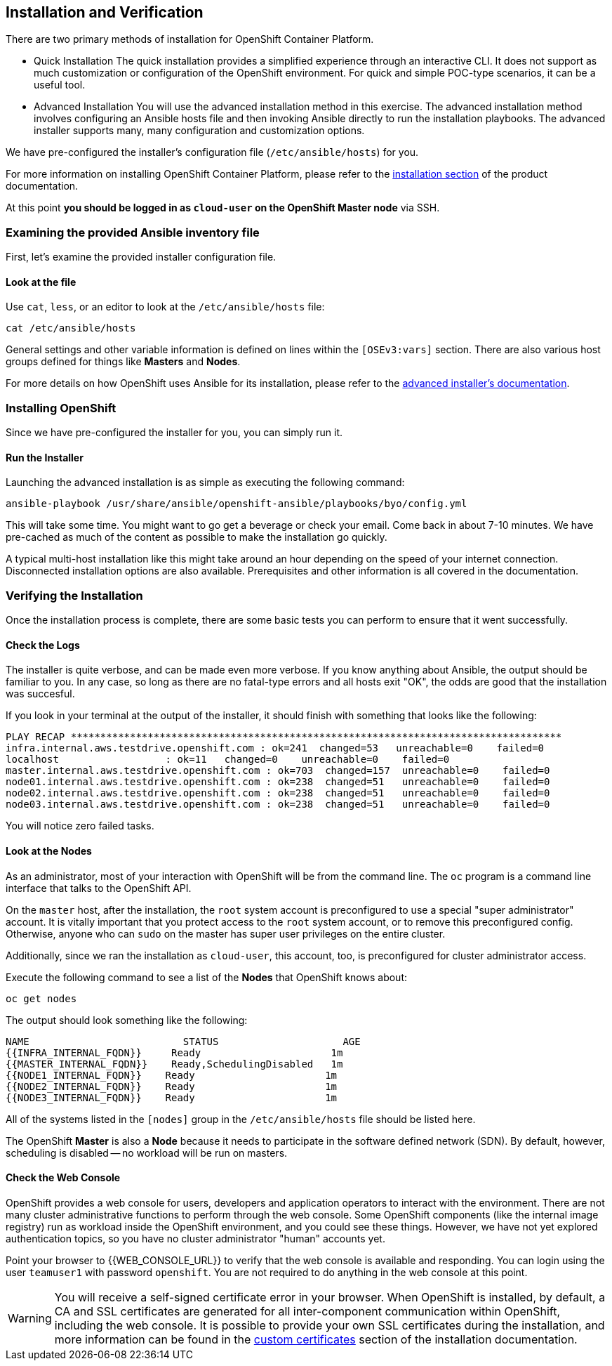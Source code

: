 ## Installation and Verification

There are two primary methods of installation for OpenShift Container Platform.

* Quick Installation
The quick installation provides a simplified experience through an interactive
CLI. It does not support as much customization or configuration of the OpenShift
environment. For quick and simple POC-type scenarios, it can be a useful tool.

* Advanced Installation
You will use the advanced installation method in this exercise. The advanced
installation method involves configuring an Ansible hosts file and then invoking
Ansible directly to run the installation playbooks. The advanced installer
supports many, many configuration and customization options.

We have pre-configured the installer's configuration file (`/etc/ansible/hosts`)
for you.

For more information on installing OpenShift Container Platform, please refer to
the
link:https://docs.openshift.com/container-platform/3.5/install_config/install/quick_install.html[installation
section] of the product documentation.

At this point *you should be logged in as `cloud-user` on the OpenShift Master node* via SSH.

### Examining the provided Ansible inventory file
First, let's examine the provided installer configuration file.

#### Look at the file
Use `cat`, `less`, or an editor to look at the `/etc/ansible/hosts` file:

[source]
----
cat /etc/ansible/hosts
----

General settings and other variable information is defined on lines within the
`[OSEv3:vars]` section. There are also various host groups defined for things
like *Masters* and *Nodes*.

For more details on how OpenShift uses Ansible for its installation, please
refer to the
link:https://docs.openshift.com/container-platform/3.5/install_config/install/advanced_install.html#configuring-ansible[advanced
installer's documentation].

### Installing OpenShift
Since we have pre-configured the installer for you, you can simply run it.

#### Run the Installer
Launching the advanced installation is as simple as executing the following
command:

[source]
----
ansible-playbook /usr/share/ansible/openshift-ansible/playbooks/byo/config.yml
----

This will take some time. You might want to go get a beverage or check your
email. Come back in about 7-10 minutes. We have pre-cached as much of the
content as possible to make the installation go quickly.

A typical multi-host installation like this might take around an hour depending
on the speed of your internet connection. Disconnected installation options are
also available. Prerequisites and other information is all covered in the
documentation.

### Verifying the Installation
Once the installation process is complete, there are some basic tests you can
perform to ensure that it went successfully.

#### Check the Logs
The installer is quite verbose, and can be made even more verbose. If you know
anything about Ansible, the output should be familiar to you. In any case, so
long as there are no fatal-type errors and all hosts exit "OK", the odds are
good that the installation was succesful.

If you look in your terminal at the output of the installer, it should finish
with something that looks like the following:

[source]
----
PLAY RECAP ***********************************************************************************
infra.internal.aws.testdrive.openshift.com : ok=241  changed=53   unreachable=0    failed=0
localhost                  : ok=11   changed=0    unreachable=0    failed=0
master.internal.aws.testdrive.openshift.com : ok=703  changed=157  unreachable=0    failed=0
node01.internal.aws.testdrive.openshift.com : ok=238  changed=51   unreachable=0    failed=0
node02.internal.aws.testdrive.openshift.com : ok=238  changed=51   unreachable=0    failed=0
node03.internal.aws.testdrive.openshift.com : ok=238  changed=51   unreachable=0    failed=0
----

You will notice zero failed tasks.

#### Look at the Nodes
As an administrator, most of your interaction with OpenShift will be from the
command line. The `oc` program is a command line interface that talks to the
OpenShift API.

On the `master` host, after the installation, the `root` system account is
preconfigured to use a special "super administrator" account. It is vitally
important that you protect access to the `root` system account, or to remove
this preconfigured config. Otherwise, anyone who can `sudo` on the master has
super user privileges on the entire cluster.

Additionally, since we ran the installation as `cloud-user`, this account, too,
is preconfigured for cluster administrator access.

Execute the following command to see a list of the *Nodes* that OpenShift knows
about:

[source]
----
oc get nodes
----

The output should look something like the following:

[source]
----
NAME                          STATUS                     AGE
{{INFRA_INTERNAL_FQDN}}     Ready                      1m
{{MASTER_INTERNAL_FQDN}}    Ready,SchedulingDisabled   1m
{{NODE1_INTERNAL_FQDN}}    Ready                      1m
{{NODE2_INTERNAL_FQDN}}    Ready                      1m
{{NODE3_INTERNAL_FQDN}}    Ready                      1m
----

All of the systems listed in the `[nodes]` group in the `/etc/ansible/hosts`
file should be listed here.

The OpenShift *Master* is also a *Node* because it needs to participate in the
software defined network (SDN). By default, however, scheduling is disabled --
no workload will be run on masters.

#### Check the Web Console
OpenShift provides a web console for users, developers and application operators
to interact with the environment. There are not many cluster administrative
functions to perform through the web console. Some OpenShift components (like
the internal image registry) run as workload inside the OpenShift environment,
and you could see these things. However, we have not yet explored authentication
topics, so you have no cluster administrator "human" accounts yet.

Point your browser to {{WEB_CONSOLE_URL}} to verify that the web console is
available and responding. You can login using the user `teamuser1` with password `openshift`.
You are not required to do anything in the web console at this point.

WARNING: You will receive a self-signed certificate error in your browser. When
OpenShift is installed, by default, a CA and SSL certificates are generated for
all inter-component communication within OpenShift, including the web console.
It is possible to provide your own SSL certificates during the installation, and
more information can be found in the
link:https://docs.openshift.com/container-platform/3.5/install_config/install/advanced_install.html#advanced-install-custom-certificates[custom
certificates] section of the installation documentation.
